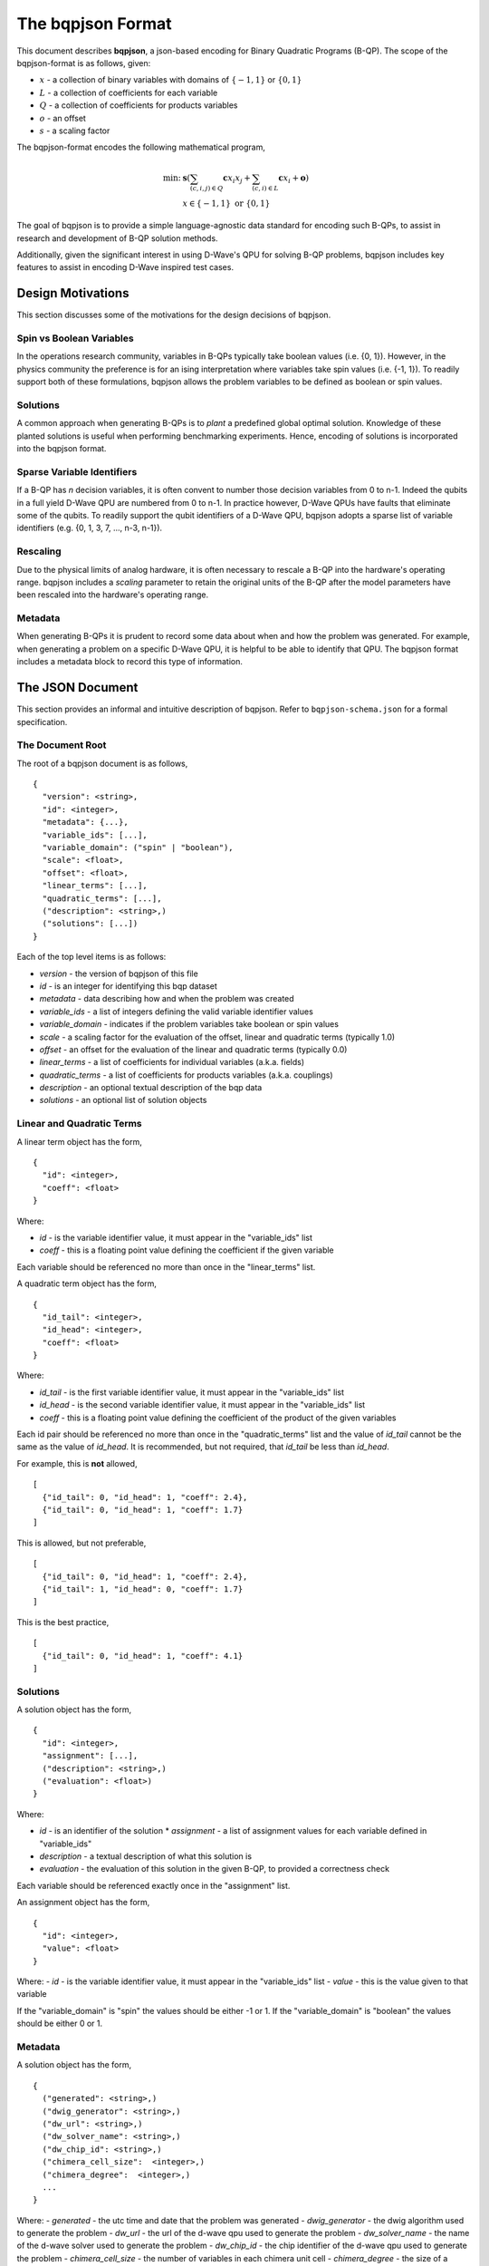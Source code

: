 ..  _bqpjson_format:

The bqpjson Format
===================

This document describes **bqpjson**, a json-based encoding for Binary
Quadratic Programs (B-QP).  The scope of the bqpjson-format is as follows,
given:

- :math:`x` - a collection of binary variables with domains of :math:`\{-1, 1\}` or :math:`\{0, 1\}`
- :math:`L` - a collection of coefficients for each variable
- :math:`Q` - a collection of coefficients for products variables
- :math:`o` - an offset
- :math:`s` - a scaling factor

The bqpjson-format encodes the following mathematical program,

.. math::
  \min\mbox{: } & \boldsymbol s \left(\sum_{(c,i,j) \in Q} \boldsymbol c x_i x_j + \sum_{(c,i) \in L} \boldsymbol c x_i + \boldsymbol o \right) \\
  & x \in \{-1, 1\} \mbox{ or } \{0, 1\}

The goal of bqpjson is to provide a simple language-agnostic data standard for encoding such B-QPs, to assist in research and development of B-QP solution methods.

Additionally, given the significant interest in using D-Wave's QPU for
solving B-QP problems, bqpjson includes key features to assist in
encoding D-Wave inspired test cases.

Design Motivations
-------------------------

This section discusses some of the motivations for the design decisions
of bqpjson.

Spin vs Boolean Variables
~~~~~~~~~~~~~~~~~~~~~~~~~

In the operations research community, variables in B-QPs typically take
boolean values (i.e. {0, 1}). However, in the physics community the
preference is for an ising interpretation where variables take spin
values (i.e. {-1, 1}). To readily support both of these formulations,
bqpjson allows the problem variables to be defined as boolean or spin
values.

Solutions
~~~~~~~~~

A common approach when generating B-QPs is to *plant* a predefined
global optimal solution. Knowledge of these planted solutions is useful
when performing benchmarking experiments. Hence, encoding of solutions
is incorporated into the bqpjson format.

Sparse Variable Identifiers
~~~~~~~~~~~~~~~~~~~~~~~~~~~

If a B-QP has *n* decision variables, it is often convent to number
those decision variables from 0 to n-1. Indeed the qubits in a full
yield D-Wave QPU are numbered from 0 to n-1. In practice however, D-Wave
QPUs have faults that eliminate some of the qubits. To readily support
the qubit identifiers of a D-Wave QPU, bqpjson adopts a sparse list of
variable identifiers (e.g. {0, 1, 3, 7, ..., n-3, n-1}).

Rescaling
~~~~~~~~~

Due to the physical limits of analog hardware, it is often necessary to
rescale a B-QP into the hardware's operating range. bqpjson includes a
*scaling* parameter to retain the original units of the B-QP after the
model parameters have been rescaled into the hardware's operating range.

Metadata
~~~~~~~~

When generating B-QPs it is prudent to record some data about
when and how the problem was generated. For example, when generating a 
problem on a specific D-Wave QPU, it is helpful to be able to identify 
that QPU. The bqpjson format includes a metadata block to record this 
type of information.


The JSON Document
-------------------

This section provides an informal and intuitive description of bqpjson.
Refer to ``bqpjson-schema.json`` for a formal specification.

The Document Root 
~~~~~~~~~~~~~~~~~

The root of a bqpjson document is as follows,

::

    {
      "version": <string>,
      "id": <integer>,
      "metadata": {...},
      "variable_ids": [...],
      "variable_domain": ("spin" | "boolean"),
      "scale": <float>,
      "offset": <float>,
      "linear_terms": [...],
      "quadratic_terms": [...],
      ("description": <string>,)
      ("solutions": [...])
    }

Each of the top level items is as follows:

- *version* - the version of bqpjson of this file 
- *id* - is an integer for identifying this bqp dataset 
- *metadata* - data describing how and when the problem was created 
- *variable\_ids* - a list of integers defining the valid variable identifier values 
- *variable\_domain* - indicates if the problem variables take boolean or spin values 
- *scale* - a scaling factor for the evaluation of the offset, linear and quadratic terms (typically 1.0) 
- *offset* - an offset for the evaluation of the linear and quadratic terms (typically 0.0) 
- *linear\_terms* - a list of coefficients for individual variables (a.k.a. fields) 
- *quadratic\_terms* - a list of coefficients for products variables (a.k.a. couplings) 
- *description* - an optional textual description of the bqp data 
- *solutions* - an optional list of solution objects


Linear and Quadratic Terms
~~~~~~~~~~~~~~~~~~~~~~~~~~

A linear term object has the form,

::

    {
      "id": <integer>,
      "coeff": <float>
    }

Where: 

- *id* - is the variable identifier value, it must appear in the "variable\_ids" list 
- *coeff* - this is a floating point value defining the coefficient if the given variable

Each variable should be referenced no more than once in the
"linear\_terms" list.

A quadratic term object has the form,

::

    {
      "id_tail": <integer>,
      "id_head": <integer>,
      "coeff": <float>
    }

Where: 

- *id\_tail* - is the first variable identifier value, it must appear in the "variable\_ids" list 
- *id\_head* - is the second variable identifier value, it must appear in the "variable\_ids" list 
- *coeff* - this is a floating point value defining the coefficient of the product of the given variables

Each id pair should be referenced no more than once in the
"quadratic\_terms" list and the value of *id\_tail* cannot be the same
as the value of *id\_head*. It is recommended, but not required, that
*id\_tail* be less than *id\_head*.

For example, this is **not** allowed,

::

    [
      {"id_tail": 0, "id_head": 1, "coeff": 2.4},
      {"id_tail": 0, "id_head": 1, "coeff": 1.7}
    ]

This is allowed, but not preferable,

::

    [
      {"id_tail": 0, "id_head": 1, "coeff": 2.4},
      {"id_tail": 1, "id_head": 0, "coeff": 1.7}
    ]

This is the best practice,

::

    [
      {"id_tail": 0, "id_head": 1, "coeff": 4.1}
    ]

Solutions
~~~~~~~~~

A solution object has the form,

::

    {
      "id": <integer>,
      "assignment": [...],
      ("description": <string>,)
      ("evaluation": <float>)
    }

Where: 

- *id* - is an identifier of the solution \* *assignment* - a list of assignment values for each variable defined in "variable\_ids"
- *description* - a textual description of what this solution is 
- *evaluation* - the evaluation of this solution in the given B-QP, to provided a correctness check

Each variable should be referenced exactly once in the "assignment"
list.

An assignment object has the form,

::

    {
      "id": <integer>,
      "value": <float>
    }

Where: 
- *id* - is the variable identifier value, it must appear in the "variable\_ids" list 
- *value* - this is the value given to that variable

If the "variable\_domain" is "spin" the values should be either -1 or 1.
If the "variable\_domain" is "boolean" the values should be either 0 or
1.

Metadata
~~~~~~~~

A solution object has the form,

::

    {
      ("generated": <string>,)
      ("dwig_generator": <string>,)
      ("dw_url": <string>,)
      ("dw_solver_name": <string>,)
      ("dw_chip_id": <string>,)
      ("chimera_cell_size":  <integer>,)
      ("chimera_degree":  <integer>,)
      ...
    }

Where: 
- *generated* - the utc time and date that the problem was generated 
- *dwig\_generator* - the dwig algorithm used to generate the problem 
- *dw\_url* - the url of the d-wave qpu used to generate the problem 
- *dw\_solver\_name* - the name of the d-wave solver used to generate the problem 
- *dw\_chip\_id* - the chip identifier of the d-wave qpu used to generate the problem 
- *chimera\_cell\_size* - the number of variables in each chimera unit cell 
- *chimera\_degree* - the size of a square laytout of chimera unit cells

All of the metadata parameters are optional and arbitrary user defined
parameters are permitted.
